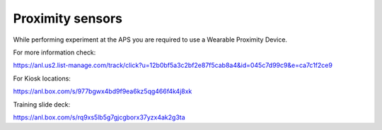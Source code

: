 Proximity sensors
=================

While performing experiment at the APS you are required to use a Wearable Proximity Device.


.. image:: ../img/proximity_sensor.png 
   :width: 256px
   :align: center
   :alt: tomo_user

For more information check:

https://anl.us2.list-manage.com/track/click?u=12b0bf5a3c2bf2e87f5cab8a4&id=045c7d99c9&e=ca7c1f2ce9

For Kiosk locations:

https://anl.box.com/s/977bgwx4bd9f9ea6kz5qg466f4k4j8xk

Training slide deck:

https://anl.box.com/s/rq9xs5lb5g7gjcgborx37yzx4ak2g3ta

